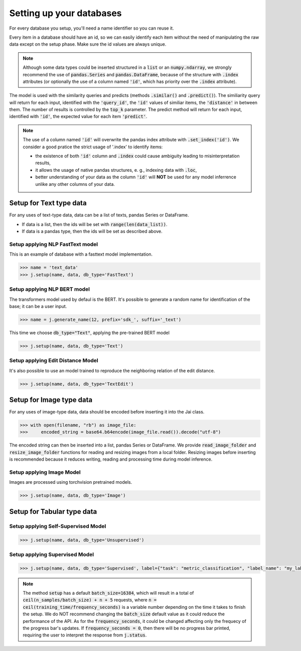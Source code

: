 #########################
Setting up your databases
#########################

For every database you setup, you'll need a name identifier so you can reuse it. 

Every item in a database should have an id, so we can easily identify each item without the need of manipulating the raw data except on the setup phase.
Make sure the id values are always unique.

.. note::
	Although some data types could be inserted structured in a :code:`list` or an :code:`numpy.ndarray`, we strongly recommend the use of :code:`pandas.Series` and :code:`pandas.DataFrame`, because of the structure with :code:`.index` attributes (or optionally the use of a column named :code:`'id'`, which has priority over the :code:`.index` attribute).

The model is used with the similarity queries and predicts (methods :code:`.similar()` and :code:`.predict()`). The similiarity query will return for each input, identified with the :code:`'query_id'`, the :code:`'id'` values of similiar items, the :code:`'distance'` in between them. The number of results is controlled by the :code:`top_k` parameter. The predict method will return for each input, identified with :code:`'id'`, the expected value for each item :code:`'predict'`.

.. note::
	The use of a column named :code:`'id'` will overwrite the pandas index attribute with :code:`.set_index('id')`. We consider a good pratice the strict usage of '.index' to identify items: 

	* the existence of both :code:`'id'` column and :code:`.index` could cause ambiguity leading to misinterpretation results, 

	* it allows the usage of native pandas structures, e. g., indexing data with :code:`.loc`, 

	* better understanding of your data as the column :code:`'id'` will **NOT** be used for any model inferrence unlike any other columns of your data.

************************
Setup for Text type data
************************

For any uses of text-type data, data can be a list of texts, pandas Series or DataFrame.

* If data is a list, then the ids will be set with :code:`range(len(data_list))`.
* If data is a pandas type, then the ids will be set as described above.

Setup applying NLP FastText model
=================================

This is an example of database with a fasttext model implementation. 

.. code-block:: python

    >>> name = 'text_data'
    >>> j.setup(name, data, db_type='FastText')

Setup applying NLP BERT model
=============================

The transformers model used by defaul is the BERT.
It's possible to generate a random name for identification of the base; it can be a user input.

.. code-block:: python

    >>> name = j.generate_name(12, prefix='sdk_', suffix='_text')

This time we choose :code:`db_type="Text"`, applying the pre-trained BERT model

.. code-block:: python

    >>> j.setup(name, data, db_type='Text')


Setup applying Edit Distance Model
==================================

It's also possible to use an model trained to reproduce the neighboring relation of the edit distance.

.. code-block:: python

    >>> j.setup(name, data, db_type='TextEdit')


*************************
Setup for Image type data
*************************

For any uses of image-type data, data should be encoded before inserting it into the Jai class.

.. code-block:: python

    >>> with open(filename, "rb") as image_file:
    >>>     encoded_string = base64.b64encode(image_file.read()).decode("utf-8")

The encoded string can then be inserted into a list, pandas Series or DataFrame.
We provide :code:`read_image_folder` and :code:`resize_image_folder` functions for reading and resizing images from a local folder.
Resizing images before inserting is recommended because it reduces writing, reading and processing time during model inference.

Setup applying Image Model
==========================

Images are processed using torchvision pretrained models.

.. code-block:: python

    >>> j.setup(name, data, db_type='Image')

***************************
Setup for Tabular type data
***************************

Setup applying Self-Supervised Model
====================================

.. code-block:: python

    >>> j.setup(name, data, db_type='Unsupervised')


Setup applying Supervised Model
===============================

.. code-block:: python

    >>> j.setup(name, data, db_type='Supervised', label={"task": "metric_classification", "label_name": "my_label"})



.. note::
    The method :code:`setup` has a default :code:`batch_size=16384`, which will result in a total of :code:`ceil(n_samples/batch_size) + n + 5` requests, where :code:`n = ceil(training_time/frequency_seconds)` is a variable number depending on the time it takes to finish the setup.
    We do NOT recommend changing the :code:`batch_size` default value as it could reduce the performance of the API. 
    As for the :code:`frequency_seconds`, it could be changed affecting only the frequecy of the progress bar's updates. If :code:`frequency_seconds = 0`, then there will be no progress bar printed, requiring the user to interpret the response from :code:`j.status`.